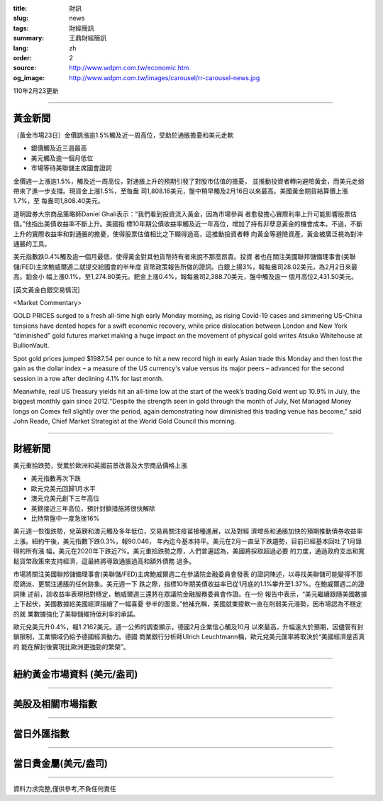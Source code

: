 :title: 財訊
:slug: news
:tags: 財經簡訊
:summary: 王鼎財經簡訊
:lang: zh
:order: 2
:source: http://www.wdpm.com.tw/economic.htm
:og_image: http://www.wdpm.com.tw/images/carousel/rr-carousel-news.jpg

110年2月23更新

----

黃金新聞
++++++++

〔黃金市場23日〕金價跳漲逾1.5%觸及近一周高位，受助於通脹擔憂和美元走軟

* 銀價觸及近三週最高
* 美元觸及逾一個月低位
* 市場等待美聯儲主席國會證詞

金價週一上漲逾1.5%，觸及近一周高位，對通脹上升的預期引發了對股市估值的擔憂，
並推動投資者轉向避險黃金，而美元走弱帶來了進一步支撐。現貨金上漲1.5%，至每盎
司1,808.16美元，盤中稍早觸及2月16日以來最高。美國黃金期貨結算價上漲1.7%，至
每盎司1,808.40美元。

道明證券大宗商品策略師Daniel Ghali表示：“我們看到投資流入黃金，因為市場參與
者愈發擔心實際利率上升可能影響股票估值。”他指出美債收益率不斷上升。美國指
標10年期公債收益率觸及近一年高位，增加了持有非孽息黃金的機會成本。不過，不斷
上升的實際收益率和對通脹的擔憂，使得股票估值相比之下顯得過高，這推動投資者轉
向黃金等避險資產，黃金被廣泛視為對沖通脹的工具。

美元指數跌0.4%觸及逾一個月最低，使得黃金對其他貨幣持有者來說不那麼昂貴。投資
者也在關注美國聯邦儲備理事會(美聯儲/FED)主席鮑威爾週二就提交給國會的半年度
貨幣政策報告所做的證詞。白銀上揚3%，報每盎司28.02美元，為2月2日來最高。鉑金小
幅上漲0.1%，至1,274.80美元。鈀金上漲0.4%，報每盎司2,388.70美元，盤中觸及逾一
個月高位2,431.50美元。



























[英文黃金白銀交易情況]

<Market Commentary>

GOLD PRICES surged to a fresh all-time high early Monday morning, as 
rising Covid-19 cases and simmering US-China tensions have dented hopes 
for a swift economic recovery, while price dislocation between London and 
New York “diminished” gold futures market making a huge impact on the 
movement of physical gold writes Atsuko Whitehouse at BullionVault.
 
Spot gold prices jumped $1987.54 per ounce to hit a new record high in 
early Asian trade this Monday and then lost the gain as the dollar 
index – a measure of the US currency's value versus its major 
peers – advanced for the second session in a row after declining 4.1% 
for last month.
 
Meanwhile, real US Treasury yields hit an all-time low at the start of 
the week’s trading.Gold went up 10.9% in July, the biggest monthly gain 
since 2012.“Despite the strength seen in gold through the month of July, 
Net Managed Money longs on Comex fell slightly over the period, again 
demonstrating how diminished this trading venue has become,” said John 
Reade, Chief Market Strategist at the World Gold Council this morning.

----

財經新聞
++++++++
美元重拾跌勢，受累於歐洲和英國前景改善及大宗商品價格上漲

* 美元指數再次下跌
* 歐元兌美元回歸1月水平
* 澳元兌美元創下三年高位
* 英鎊接近三年高位，預計封鎖措施將很快解除
* 比特幣盤中一度急挫16%

美元週一恢復跌勢，兌英鎊和澳元觸及多年低位，交易員關注疫苗接種進展，以及對經
濟增長和通脹加快的預期推動債券收益率上漲。紐約午後，美元指數下跌0.3%，報90.046，
年內迄今基本持平。美元在2月一直呈下跌趨勢，目前已經基本回吐了1月錄得的所有漲
幅，美元在2020年下跌近7%。美元重拾跌勢之際，人們普遍認為，美國將採取超過必要
的力度，通過政府支出和寬鬆貨幣政策來支持經濟，這最終將導致通脹過高和額外債務
過多。

市場將關注美國聯邦儲備理事會(美聯儲/FED)主席鮑威爾週二在參議院金融委員會發表
的證詞陳述，以尋找美聯儲可能變得不那麼鴿派、更關注通脹的任何跡象。美元週一下
跌之際，指標10年期美債收益率已從1月底的1.1%攀升至1.37%。在鮑威爾週二的證詞陳
述前，該收益率表現相對穩定，鮑威爾週三還將在眾議院金融服務委員會作證。在一份
報告中表示，“美元繼續跟隨美國數據上下起伏，美國數據給美國經濟描繪了一幅喜憂
參半的圖景。”他補充稱，美國就業疲軟一直在削弱美元漲勢，因市場認為不穩定的就
業數據強化了美聯儲維持低利率的承諾。

歐元兌美元升0.4%，報1.2162美元。週一公佈的調查顯示，德國2月企業信心觸及10月
以來最高，升幅遠大於預期，因儘管有封鎖限制，工業領域仍給予德國經濟動力。德國
商業銀行分析師Ulrich Leuchtmann稱，歐元兌美元匯率將取決於“美國經濟是否真的
能在解封後實現比歐洲更強勁的繁榮”。


















----

紐約黃金市場資料 (美元/盎司)
++++++++++++++++++++++++++++

.. raw:: html

  <A HREF="http://www.kitco.com/connecting.html">
  <IMG SRC="http://www.kitconet.com/images/quotes_4b2.gif" BORDER="0" ALT="[Most Recent Quotes from www.kitco.com]">
  </A>

----

美股及相關市場指數
++++++++++++++++++

.. raw:: html

  <!-- TradingView Widget BEGIN -->
  <div class="tradingview-widget-container">
    <div class="tradingview-widget-container__widget"></div>
    <div class="tradingview-widget-copyright"><a href="https://tw.tradingview.com/markets/indices/" rel="noopener" target="_blank"><span class="blue-text">指數行情</span></a>由TradingView提供</div>
    <script type="text/javascript" src="https://s3.tradingview.com/external-embedding/embed-widget-market-quotes.js" async>
    {
    "title": "指數",
    "width": 770,
    "height": 450,
    "locale": "zh_TW",
    "symbolsGroups": [
      {
        "name": "美國和加拿大",
        "symbols": [
          {
            "name": "FOREXCOM:SPXUSD",
            "displayName": "標準普爾500"
          },
          {
            "name": "FOREXCOM:NSXUSD",
            "displayName": "納斯達克100指數"
          },
          {
            "name": "CME_MINI:ES1!",
            "displayName": "E-迷你 標普指數期貨"
          },
          {
            "name": "INDEX:DXY",
            "displayName": "美元指數"
          },
          {
            "name": "FOREXCOM:DJI",
            "displayName": "道瓊斯 30"
          }
        ]
      },
      {
        "name": "歐洲",
        "symbols": [
          {
            "name": "INDEX:SX5E",
            "displayName": "歐元藍籌50"
          },
          {
            "name": "FOREXCOM:UKXGBP",
            "displayName": "富時100"
          },
          {
            "name": "INDEX:DEU30",
            "displayName": "德國DAX指數"
          },
          {
            "name": "INDEX:CAC40",
            "displayName": "法國 CAC 40 指數"
          },
          {
            "name": "INDEX:SMI"
          }
        ]
      },
      {
        "name": "亞太",
        "symbols": [
          {
            "name": "INDEX:NKY",
            "displayName": "日經225"
          },
          {
            "name": "INDEX:HSI",
            "displayName": "恆生"
          },
          {
            "name": "BSE:SENSEX",
            "displayName": "印度孟買指數"
          },
          {
            "name": "BSE:BSE500"
          },
          {
            "name": "INDEX:KSIC",
            "displayName": "韓國Kospi綜合指數"
          }
        ]
      }
    ],
    "colorTheme": "light"
  }
    </script>
  </div>
  <!-- TradingView Widget END -->

----

當日外匯指數
++++++++++++

.. raw:: html

  <!-- TradingView Widget BEGIN -->
  <div class="tradingview-widget-container">
    <div class="tradingview-widget-container__widget"></div>
    <div class="tradingview-widget-copyright"><a href="https://tw.tradingview.com/markets/currencies/forex-cross-rates/" rel="noopener" target="_blank"><span class="blue-text">外匯匯率</span></a>由TradingView提供</div>
    <script type="text/javascript" src="https://s3.tradingview.com/external-embedding/embed-widget-forex-cross-rates.js" async>
    {
    "width": "100%",
    "height": "100%",
    "currencies": [
      "EUR",
      "USD",
      "JPY",
      "GBP",
      "CNY",
      "TWD"
    ],
    "isTransparent": false,
    "colorTheme": "light",
    "locale": "zh_TW"
  }
    </script>
  </div>
  <!-- TradingView Widget END -->

----

當日貴金屬(美元/盎司)
+++++++++++++++++++++

.. raw:: html 

  <A HREF="http://www.kitco.com/connecting.html">
  <IMG SRC="http://www.kitconet.com/images/quotes_7a.gif" BORDER="0" ALT="[Most Recent Quotes from www.kitco.com]">
  </A>

----

資料力求完整,僅供參考,不負任何責任
